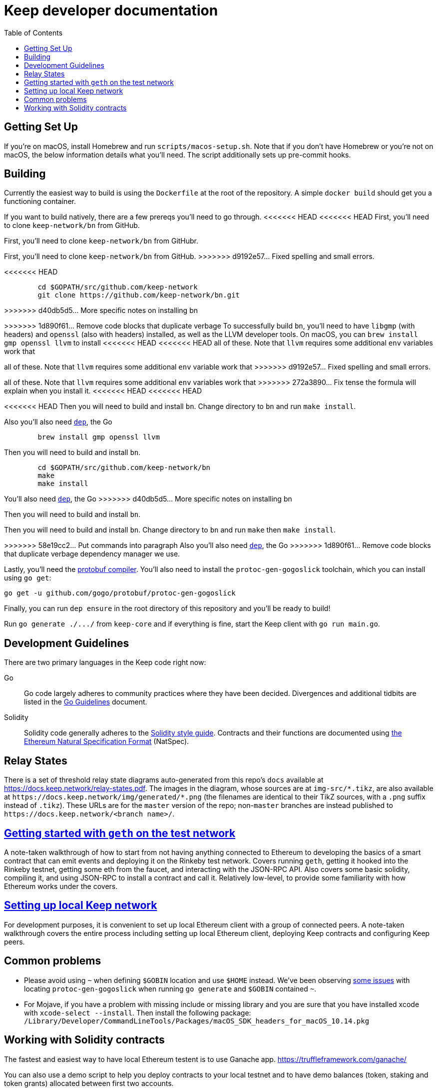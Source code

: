 :toc: macro

= Keep developer documentation

toc::[]

== Getting Set Up

If you're on macOS, install Homebrew and run `scripts/macos-setup.sh`. Note
that if you don't have Homebrew or you're not on macOS, the below information
details what you'll need. The script additionally sets up pre-commit hooks.

== Building

Currently the easiest way to build is using the `Dockerfile` at the root of the
repository. A simple `docker build` should get you a functioning container.

If you want to build natively, there are a few prereqs you'll need to go through.
<<<<<<< HEAD
<<<<<<< HEAD
First, you'll need to clone `keep-network/bn` from GitHub.
=======
First, you'll need to clone `keep-network/bn` from GitHubr.
=======
First, you'll need to clone `keep-network/bn` from GitHub.
>>>>>>> d9192e57... Fixed spelling and small errors.

<<<<<<< HEAD
```
	cd $GOPATH/src/github.com/keep-network
	git clone https://github.com/keep-network/bn.git
```
>>>>>>> d40db5d5... More specific notes on installing bn

=======
>>>>>>> 1d890f61... Remove code blocks that duplicate verbage
To successfully build `bn`, you'll need to have `libgmp` (with
headers) and `openssl` (also with headers) installed, as well as the LLVM
developer tools. On macOS, you can `brew install gmp openssl llvm` to install
<<<<<<< HEAD
<<<<<<< HEAD
all of these. Note that `llvm` requires some additional `env` variables work that
=======
all of these. Note that `llvm` requires some additional `env` variable work that
>>>>>>> d9192e57... Fixed spelling and small errors.
=======
all of these. Note that `llvm` requires some additional `env` variables work that
>>>>>>> 272a3890... Fix tense 
the formula will explain when you install it.
<<<<<<< HEAD
<<<<<<< HEAD

<<<<<<< HEAD
Then you will need to build and install `bn`. Change directory to `bn` and
run `make install`.

Also you'll also need https://github.com/golang/dep=installation[`dep`], the Go
=======
```
	brew install gmp openssl llvm
```

Then you will need to build and install `bn`. 

```
	cd $GOPATH/src/github.com/keep-network/bn
	make
	make install
```

You'll also need https://github.com/golang/dep=installation[`dep`], the Go
>>>>>>> d40db5d5... More specific notes on installing bn
=======
Then you will need to build and install `bn`. 
=======

Then you will need to build and install `bn`.   Change directory to `bn` and
run `make` then `make install`.

>>>>>>> 58e19cc2... Put commands into paragraph
Also you'll also need https://github.com/golang/dep=installation[`dep`], the Go
>>>>>>> 1d890f61... Remove code blocks that duplicate verbage
dependency manager we use.

Lastly, you'll need the https://developers.google.com/protocol-buffers/docs/downloads[protobuf compiler].
You'll also need to install the `protoc-gen-gogoslick` toolchain, which you can
install using `go get`:

```
go get -u github.com/gogo/protobuf/protoc-gen-gogoslick
```

Finally, you can run `dep ensure` in the root directory of this repository and
you'll be ready to build!

Run `+go generate ./.../+` from `keep-core` and if everything is fine, start the
Keep client with `go run main.go`.

== Development Guidelines

There are two primary languages in the Keep code right now:

Go::
  Go code largely adheres to community practices where they have been decided.
  Divergences and additional tidbits are listed in the link:go-guidelines.adoc[Go
  Guidelines] document.

Solidity::
  Solidity code generally adheres to the
  https://solidity.readthedocs.io/en/latest/style-guide.html[Solidity style guide].
  Contracts and their functions are documented using
  https://github.com/ethereum/wiki/wiki/Ethereum-Natural-Specification-Format[the
  Ethereum Natural Specification Format] (NatSpec).

== Relay States

There is a set of threshold relay state diagrams auto-generated from this
repo's `docs` available at https://docs.keep.network/relay-states.pdf. The
images in the diagram, whose sources are at `img-src/*.tikz`, are also
available at `+https://docs.keep.network/img/generated/*.png+` (the filenames
are identical to their TikZ sources, with a `.png` suffix instead of
`.tikz`). These URLs are for the `master` version of the repo; non-`master`
branches are instead published to `+https://docs.keep.network/<branch name>/+`.

== link:getting-started-ethereum.adoc[Getting started with `geth` on the test network]

A note-taken walkthrough of how to start from not having anything connected to
Ethereum to developing the basics of a smart contract that can emit events and
deploying it on the Rinkeby test network. Covers running `geth`, getting it
hooked into the Rinkeby testnet, getting some eth from the faucet, and
interacting with the JSON-RPC API. Also covers some basic solidity, compiling
it, and using JSON-RPC to install a contract and call it. Relatively low-level,
to provide some familiarity with how Ethereum works under the covers.

== <<local-keep-network.adoc,Setting up local Keep network>>

For development purposes, it is convenient to set up local Ethereum client with 
a group of connected peers. A note-taken walkthrough covers the entire process 
including setting up local Ethereum client, deploying Keep contracts and 
configuring Keep peers. 

== Common problems

- Please avoid using `~` when defining `$GOBIN` location and use `$HOME` instead.
  We've been observing https://github.com/google/protobuf/issues/3355[some issues] 
  with locating `protoc-gen-gogoslick` when running `go generate` and `$GOBIN` 
  contained `~`.

- For Mojave, if you have a problem with missing include or missing library and
  you are sure that you have installed xcode with `xcode-select --install`. Then
  install the following package:
  `/Library/Developer/CommandLineTools/Packages/macOS_SDK_headers_for_macOS_10.14.pkg`

== Working with Solidity contracts

The fastest and easiest way to have local Ethereum testent is to use Ganache app.
https://truffleframework.com/ganache/

You can also use a demo script to help you deploy contracts to your local testnet
and to have demo balances (token, staking and token grants) allocated between first
two accounts.

Go to `contracts/solidity` directory and run:

```
npm install
npm run demo
```


